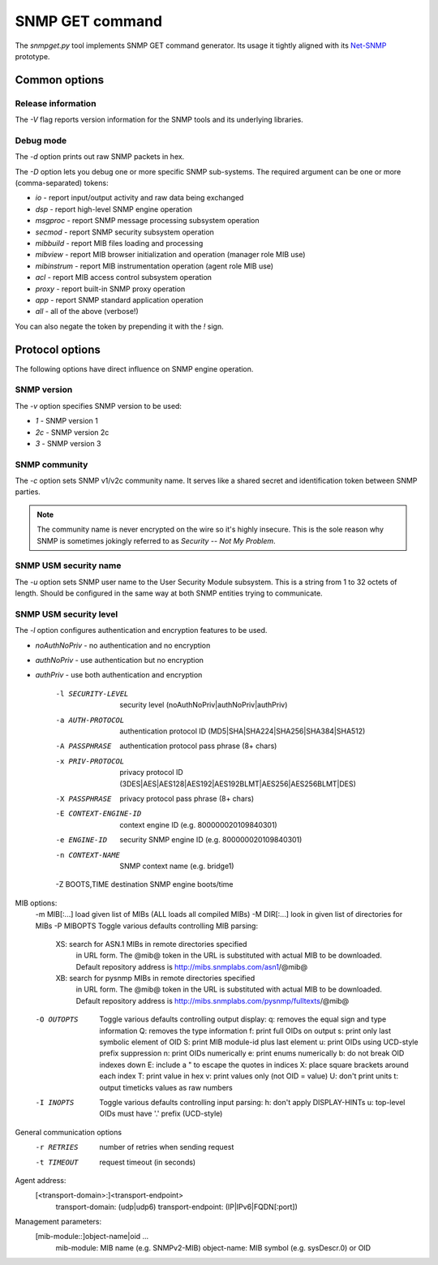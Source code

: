 
SNMP GET command
================

The *snmpget.py* tool implements SNMP GET command generator. Its usage it tightly
aligned with its `Net-SNMP <http://www.net-snmp.org/docs/man/snmpget.html>`_ prototype.

Common options
--------------

Release information
+++++++++++++++++++

The *-V* flag reports version information for the SNMP tools and its underlying
libraries.

Debug mode
++++++++++

The *-d* option prints out raw SNMP packets in hex.

The *-D* option lets you debug one or more specific SNMP sub-systems. The required
argument can be one or more (comma-separated) tokens:

* *io*         - report input/output activity and raw data being exchanged
* *dsp*        - report high-level SNMP engine operation
* *msgproc*    - report SNMP message processing subsystem operation
* *secmod*     - report SNMP security subsystem operation
* *mibbuild*   - report MIB files loading and processing
* *mibview*    - report MIB browser initialization and operation (manager role MIB use)
* *mibinstrum* - report MIB instrumentation operation (agent role MIB use)
* *acl*        - report MIB access control subsystem operation
* *proxy*      - report built-in SNMP proxy operation
* *app*        - report SNMP standard application operation
* *all*        - all of the above (verbose!)

You can also negate the token by prepending it with the *!* sign.

Protocol options
----------------

The following options have direct influence on SNMP engine operation.

SNMP version
++++++++++++

The *-v* option specifies SNMP version to be used:

* *1*  - SNMP version 1
* *2c* - SNMP version 2c
* *3*  - SNMP version 3

SNMP community
++++++++++++++

The *-c* option sets SNMP v1/v2c community name. It serves like a shared secret and
identification token between SNMP parties.

.. note::

   The community name is never encrypted on the wire so it's highly insecure.
   This is the sole reason why SNMP is sometimes jokingly referred to as
   *Security -- Not My Problem*.

SNMP USM security name
++++++++++++++++++++++

The *-u* option sets SNMP user name to the User Security Module subsystem. This
is a string from 1 to 32 octets of length. Should be configured in the same way
at both SNMP entities trying to communicate.

SNMP USM security level
+++++++++++++++++++++++

The *-l* option configures authentication and encryption features to be used.

* *noAuthNoPriv*   - no authentication and no encryption
* *authNoPriv*     - use authentication but no encryption
* *authPriv*       - use both authentication and encryption



   -l SECURITY-LEVEL     security level (noAuthNoPriv|authNoPriv|authPriv)
   -a AUTH-PROTOCOL      authentication protocol ID (MD5|SHA|SHA224|SHA256|SHA384|SHA512)
   -A PASSPHRASE         authentication protocol pass phrase (8+ chars)
   -x PRIV-PROTOCOL      privacy protocol ID (3DES|AES|AES128|AES192|AES192BLMT|AES256|AES256BLMT|DES)
   -X PASSPHRASE         privacy protocol pass phrase (8+ chars)
   -E CONTEXT-ENGINE-ID  context engine ID (e.g. 800000020109840301)
   -e ENGINE-ID          security SNMP engine ID (e.g. 800000020109840301)
   -n CONTEXT-NAME       SNMP context name (e.g. bridge1)
   -Z BOOTS,TIME         destination SNMP engine boots/time
MIB options:
   -m MIB[:...]   load given list of MIBs (ALL loads all compiled MIBs)
   -M DIR[:...]   look in given list of directories for MIBs
   -P MIBOPTS     Toggle various defaults controlling MIB parsing:
              XS: search for ASN.1 MIBs in remote directories specified
                  in URL form. The @mib@ token in the URL is substituted
                  with actual MIB to be downloaded. Default repository
                  address is http://mibs.snmplabs.com/asn1/@mib@
              XB: search for pysnmp MIBs in remote directories specified
                  in URL form. The @mib@ token in the URL is substituted
                  with actual MIB to be downloaded. Default repository
                  address is http://mibs.snmplabs.com/pysnmp/fulltexts/@mib@
   -O OUTOPTS     Toggle various defaults controlling output display:
              q:  removes the equal sign and type information
              Q:  removes the type information
              f:  print full OIDs on output
              s:  print only last symbolic element of OID
              S:  print MIB module-id plus last element
              u:  print OIDs using UCD-style prefix suppression
              n:  print OIDs numerically
              e:  print enums numerically
              b:  do not break OID indexes down
              E:  include a " to escape the quotes in indices
              X:  place square brackets around each index
              T:  print value in hex
              v:  print values only (not OID = value)
              U:  don't print units
              t:  output timeticks values as raw numbers
   -I INOPTS      Toggle various defaults controlling input parsing:
              h:  don't apply DISPLAY-HINTs
              u:  top-level OIDs must have '.' prefix (UCD-style)
General communication options
   -r RETRIES        number of retries when sending request
   -t TIMEOUT        request timeout (in seconds)
Agent address:
   [<transport-domain>:]<transport-endpoint>
              transport-domain:    (udp|udp6)
              transport-endpoint:  (IP|IPv6|FQDN[:port])
Management parameters:
   [mib-module::]object-name|oid ...
              mib-module:           MIB name (e.g. SNMPv2-MIB)
              object-name:          MIB symbol (e.g. sysDescr.0) or OID
